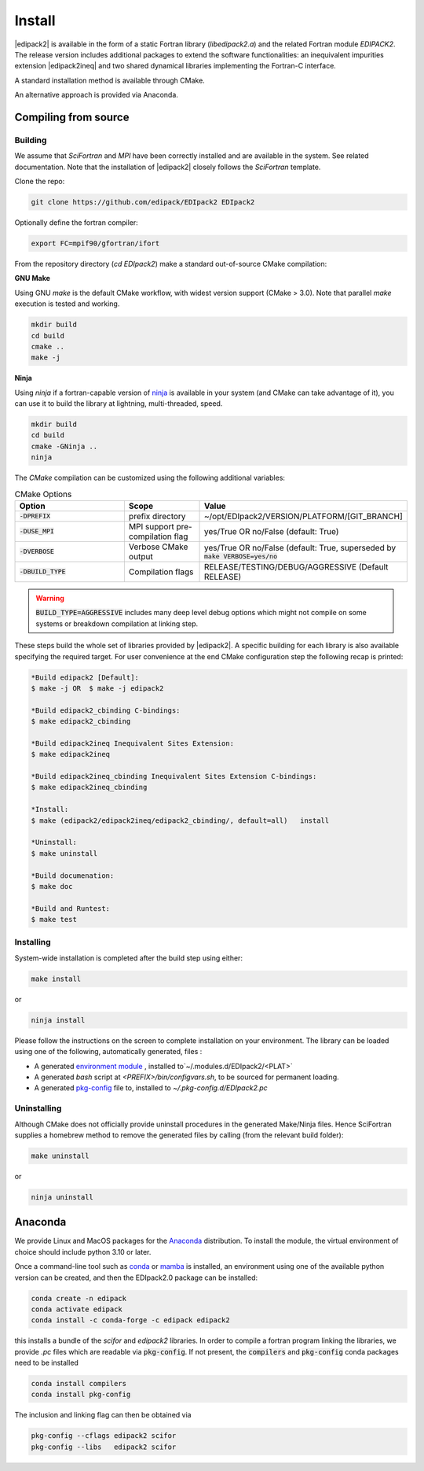 .. _edipack_install:

Install
#####################

|edipack2| is available in the form of a static Fortran library
(`libedipack2.a`) and the related Fortran module `EDIPACK2`.
The release version includes additional packages to extend the
software functionalities: an inequivalent impurities extension |edipack2ineq|
and two shared dynamical libraries implementing the
Fortran-C interface. 

A standard installation method is available through CMake.

An alternative approach is provided via Anaconda. 



Compiling from source
======================

Building
---------

We assume that `SciFortran` and `MPI` have been correctly installed
and are available in the system. See related documentation. Note that
the installation of |edipack2| closely follows the `SciFortran`
template.


Clone the repo:

.. code-block:: bash
		
   git clone https://github.com/edipack/EDIpack2 EDIpack2



Optionally define the fortran compiler:

.. code-block:: bash
		
   export FC=mpif90/gfortran/ifort


From the repository directory (`cd EDIpack2`) make a standard
out-of-source CMake compilation:

**GNU Make**

Using GNU `make` is the default CMake workflow, with widest version
support (CMake > 3.0). Note that parallel `make` execution is tested
and working.

.. code-block:: bash
		
   mkdir build 
   cd build  
   cmake .. 
   make -j



**Ninja**

Using `ninja` if a fortran-capable version of `ninja
<https://ninja-build.org>`_ is available in your system (and CMake can
take advantage of it), you can use it to build the library at lightning, multi-threaded, speed. 

.. code-block:: bash
		
   mkdir build    
   cd build  
   cmake -GNinja ..  
   ninja

The `CMake` compilation can be customized using the following
additional variables:   

.. list-table:: CMake Options
   :widths: 30 20 50
   :header-rows: 1

   * - Option
     - Scope
     - Value
       
   * - :code:`-DPREFIX`
     - prefix directory  
     - ~/opt/EDIpack2/VERSION/PLATFORM/[GIT_BRANCH]
       
   * - :code:`-DUSE_MPI`
     - MPI support pre-compilation flag
     - yes/True OR no/False (default: True)

   * - :code:`-DVERBOSE`
     - Verbose CMake output 
     - yes/True OR no/False (default: True, superseded by :code:`make VERBOSE=yes/no`

   * - :code:`-DBUILD_TYPE`
     - Compilation flags
     - RELEASE/TESTING/DEBUG/AGGRESSIVE (Default RELEASE)

..
   TESTING:mild or no optimization,  DEBUG:relevant debugging options,  
.. warning::
   
   :code:`BUILD_TYPE=AGGRESSIVE`  includes many deep level debug options which might not compile on some systems or breakdown compilation at linking step.  


These steps build the whole set of libraries provided by |edipack2|. A
specific building for each library is also available specifying the
required target. For user convenience at the end CMake configuration
step the following recap is printed:

.. code-block:: bash

   *Build edipack2 [Default]:  
   $ make -j OR  $ make -j edipack2
   
   *Build edipack2_cbinding C-bindings: 
   $ make edipack2_cbinding
   
   *Build edipack2ineq Inequivalent Sites Extension: 
   $ make edipack2ineq
   
   *Build edipack2ineq_cbinding Inequivalent Sites Extension C-bindings: 
   $ make edipack2ineq_cbinding
   
   *Install: 
   $ make (edipack2/edipack2ineq/edipack2_cbinding/, default=all)   install
   
   *Uninstall: 
   $ make uninstall
   
   *Build documenation: 
   $ make doc
   
   *Build and Runtest: 
   $ make test



   
Installing
------------

System-wide installation is completed after the build step using either:

.. code-block:: bash

   make install

or

.. code-block:: bash
		
   ninja install

  
Please follow the instructions on the screen to complete installation on your environment.  
The library can be loaded using one of the following, automatically generated, files :  

*  A generated `environment module`_ , installed to`~/.modules.d/EDIpack2/<PLAT>`
  
* A generated `bash` script at `<PREFIX>/bin/configvars.sh`, to be sourced for permanent loading.

*  A generated `pkg-config`_ file to, installed to `~/.pkg-config.d/EDIpack2.pc`  

.. _environment module: https://github.com/cea-hpc/modules
.. _pkg-config: https://github.com/freedesktop/pkg-config


Uninstalling
--------------

Although CMake does not officially provide uninstall procedures in the
generated Make/Ninja files. Hence SciFortran supplies a homebrew
method to remove the generated files by calling (from the relevant
build folder):

.. code-block:: bash
		
   make uninstall

or

.. code-block:: bash
		
   ninja uninstall



Anaconda
======================

We provide Linux and MacOS packages for the `Anaconda <https://www.anaconda.com/>`_ 
distribution. To install the module, the virtual environment of choice should include
python 3.10 or later.

Once a command-line tool such as `conda <https://www.anaconda.com/>`_ or 
`mamba <https://mamba.readthedocs.io/en/latest/>`_ is installed, an environment 
using one of the available python version can be created, and then the EDIpack2.0 
package can be installed:

.. code-block:: shell

   conda create -n edipack
   conda activate edipack
   conda install -c conda-forge -c edipack edipack2


this installs a bundle of the `scifor` and `edipack2` libraries. In order to compile a
fortran program linking the libraries, we provide  `.pc` files which are readable via 
:code:`pkg-config`. If not present, the :code:`compilers` and :code:`pkg-config` conda
packages need to be installed

.. code-block:: shell

   conda install compilers
   conda install pkg-config
   
The inclusion and linking flag can then be obtained via 

.. code-block:: shell

   pkg-config --cflags edipack2 scifor
   pkg-config --libs   edipack2 scifor

